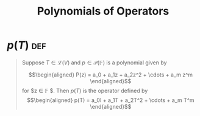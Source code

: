 #+TITLE: Polynomials of Operators
* $p(T)$                                                                :def:
  #+begin_quote
  Suppose $T \in  \mathcal{L} (V)$ and $p \in \mathcal{P} (\mathbb{F} )$ is a polynomial given by

  \[\begin{aligned}
  P(z) = a_0 + a_1z + a_2z^2 + \cdots + a_m z^m
  \end{aligned}\]
  for $z \in  \mathbb{F} $. Then $p(T)$ is the operator defined by
  \[\begin{aligned}
  p(T) = a_0I + a_1T + a_2T^2 + \cdots + a_m T^m
  \end{aligned}\]
  #+end_quote
